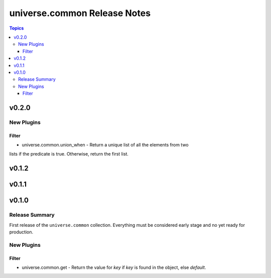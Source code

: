 .. CHANGELOG.rst
.. =============
..
.. Copying
.. -------
..
.. Copyright (c) 2023 universe.common authors and contributors.
..
.. This file is part of the *universe.common* project and is licensed under
.. the `Creative Commons Attribution-ShareAlike 3.0 Unported License
.. <https://creativecommons.org/licenses/by-sa/3.0/>`_.
..
.. *universe.common* is a free software project. You can redistribute it
.. and/or modify it following the terms of the MIT License.
..
.. This software project is distributed *as is*, WITHOUT WARRANTY OF ANY KIND;
.. including but not limited to the WARRANTIES OF MERCHANTABILITY, FITNESS FOR A
.. PARTICULAR PURPOSE and NONINFRINGEMENT.
..
.. You should have received a copy of the MIT License along with
.. *universe.common*. If not, see <http://opensource.org/licenses/MIT>.
..
=============================
universe.common Release Notes
=============================

.. contents:: Topics


v0.2.0
======

New Plugins
-----------

Filter
~~~~~~

- universe.common.union_when - Return a unique list of all the elements from two
lists if the predicate is true. Otherwise, return the first list.

v0.1.2
======

v0.1.1
======

v0.1.0
======

Release Summary
---------------

First release of the ``universe.common`` collection. Everything must be
considered early stage and no yet ready for production.

New Plugins
-----------

Filter
~~~~~~

- universe.common.get - Return the value for *key* if *key* is found in the
  object, else *default*.

